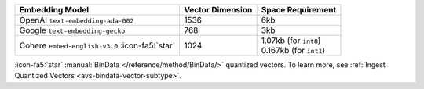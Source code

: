 .. list-table:: 
   :header-rows: 1

   * - Embedding Model 
     - Vector Dimension 
     - Space Requirement

   * - OpenAI ``text-embedding-ada-002``
     - 1536
     - 6kb

   * - Google ``text-embedding-gecko``
     - 768
     - 3kb

   * - Cohere ``embed-english-v3.0`` :icon-fa5:`star`
     - 1024
     - | 1.07kb (for ``int8``)
       | 0.167kb (for ``int1``)

:icon-fa5:`star` :manual:`BinData </reference/method/BinData/>`
quantized vectors. To learn more, see
:ref:`Ingest Quantized Vectors <avs-bindata-vector-subtype>`.
